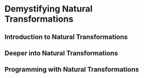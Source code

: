 * Demystifying Natural Transformations


** Introduction to Natural Transformations


** Deeper into Natural Transformations


** Programming with Natural Transformations
